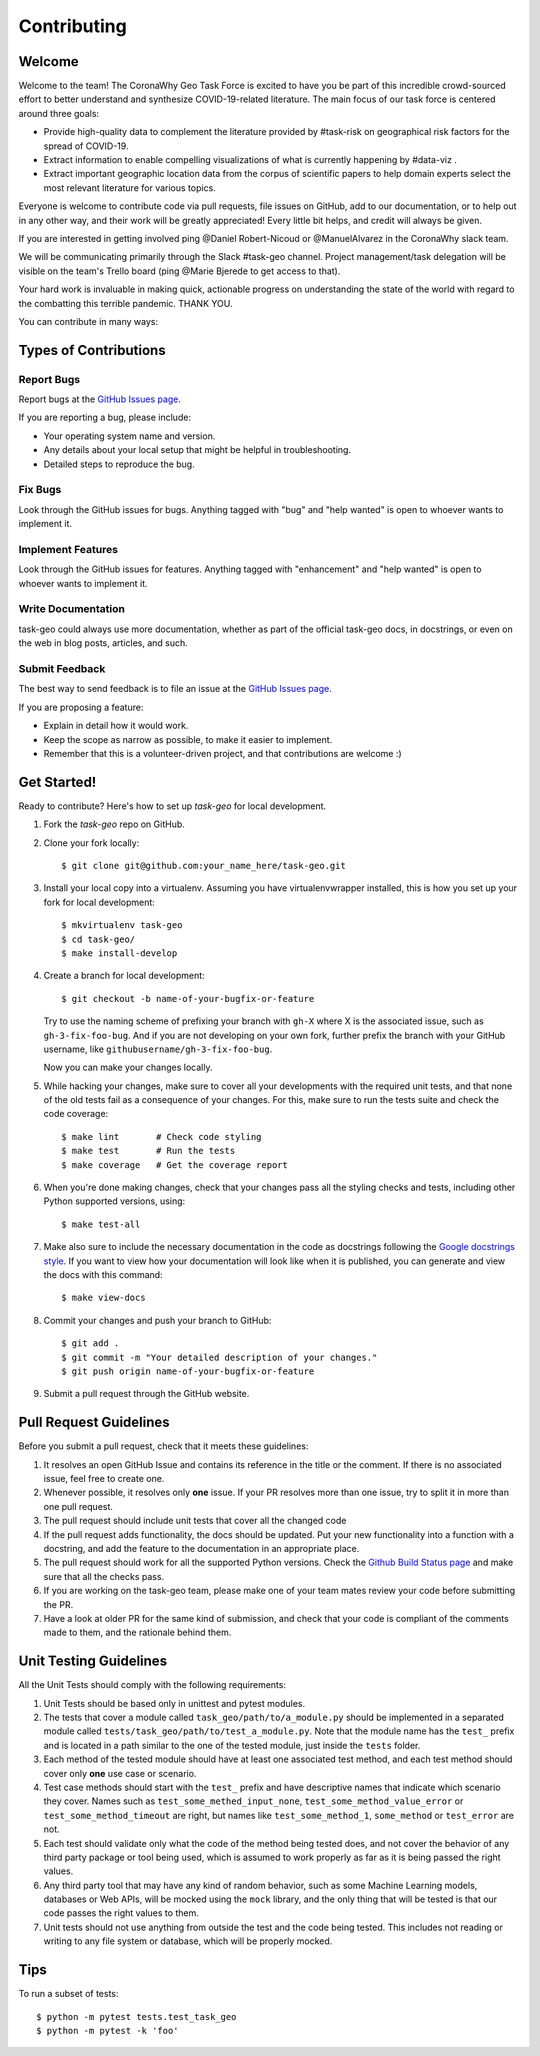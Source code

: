 .. highlight:: shell

============
Contributing
============

Welcome
-------

Welcome to the team! The CoronaWhy Geo Task Force is excited to have you be part of this incredible
crowd-sourced effort to better understand and synthesize COVID-19-related literature.
The main focus of our task force is centered around three goals:

- Provide high-quality data to complement the literature provided by #task-risk on geographical
  risk factors for the spread of COVID-19.
- Extract information to enable compelling visualizations of what is currently happening by #data-viz .
- Extract important geographic location data from the corpus of scientific papers to help domain experts
  select the most relevant literature for various topics.

Everyone is welcome to contribute code via pull requests, file issues on GitHub,
add to our documentation, or to help out in any other way, and their work will be greatly
appreciated! Every little bit helps, and credit will always be given.

If you are interested in getting involved ping @Daniel Robert-Nicoud or @ManuelAlvarez in the
CoronaWhy slack team.

We will be communicating primarily through the Slack #task-geo channel. Project management/task
delegation will be visible on the team's Trello board (ping @Marie Bjerede to get access to that).

Your hard work is invaluable in making quick, actionable progress on understanding the state of
the world with regard to the combatting this terrible pandemic. THANK YOU.

You can contribute in many ways:

Types of Contributions
----------------------

Report Bugs
~~~~~~~~~~~

Report bugs at the `GitHub Issues page`_.

If you are reporting a bug, please include:

* Your operating system name and version.
* Any details about your local setup that might be helpful in troubleshooting.
* Detailed steps to reproduce the bug.

Fix Bugs
~~~~~~~~

Look through the GitHub issues for bugs. Anything tagged with "bug" and "help
wanted" is open to whoever wants to implement it.

Implement Features
~~~~~~~~~~~~~~~~~~

Look through the GitHub issues for features. Anything tagged with "enhancement"
and "help wanted" is open to whoever wants to implement it.

Write Documentation
~~~~~~~~~~~~~~~~~~~

task-geo could always use more documentation, whether as part of the
official task-geo docs, in docstrings, or even on the web in blog posts,
articles, and such.

Submit Feedback
~~~~~~~~~~~~~~~

The best way to send feedback is to file an issue at the `GitHub Issues page`_.

If you are proposing a feature:

* Explain in detail how it would work.
* Keep the scope as narrow as possible, to make it easier to implement.
* Remember that this is a volunteer-driven project, and that contributions are welcome :)

Get Started!
------------

Ready to contribute? Here's how to set up `task-geo` for local development.

1. Fork the `task-geo` repo on GitHub.
2. Clone your fork locally::

    $ git clone git@github.com:your_name_here/task-geo.git

3. Install your local copy into a virtualenv. Assuming you have virtualenvwrapper installed,
   this is how you set up your fork for local development::

    $ mkvirtualenv task-geo
    $ cd task-geo/
    $ make install-develop

4. Create a branch for local development::

    $ git checkout -b name-of-your-bugfix-or-feature

   Try to use the naming scheme of prefixing your branch with ``gh-X`` where X is
   the associated issue, such as ``gh-3-fix-foo-bug``. And if you are not
   developing on your own fork, further prefix the branch with your GitHub
   username, like ``githubusername/gh-3-fix-foo-bug``.

   Now you can make your changes locally.

5. While hacking your changes, make sure to cover all your developments with the required
   unit tests, and that none of the old tests fail as a consequence of your changes.
   For this, make sure to run the tests suite and check the code coverage::

    $ make lint       # Check code styling
    $ make test       # Run the tests
    $ make coverage   # Get the coverage report

6. When you're done making changes, check that your changes pass all the styling checks and
   tests, including other Python supported versions, using::

    $ make test-all

7. Make also sure to include the necessary documentation in the code as docstrings following
   the `Google docstrings style`_.
   If you want to view how your documentation will look like when it is published, you can
   generate and view the docs with this command::

    $ make view-docs

8. Commit your changes and push your branch to GitHub::

    $ git add .
    $ git commit -m "Your detailed description of your changes."
    $ git push origin name-of-your-bugfix-or-feature

9. Submit a pull request through the GitHub website.

Pull Request Guidelines
-----------------------

Before you submit a pull request, check that it meets these guidelines:

1. It resolves an open GitHub Issue and contains its reference in the title or
   the comment. If there is no associated issue, feel free to create one.
2. Whenever possible, it resolves only **one** issue. If your PR resolves more than
   one issue, try to split it in more than one pull request.
3. The pull request should include unit tests that cover all the changed code
4. If the pull request adds functionality, the docs should be updated. Put
   your new functionality into a function with a docstring, and add the
   feature to the documentation in an appropriate place.
5. The pull request should work for all the supported Python versions. Check the `Github Build
   Status page`_ and make sure that all the checks pass.
6. If you are working on the task-geo team, please make one of your team mates review your code before
   submitting the PR.
7. Have a look at older PR for the same kind of submission, and check that your code is compliant
   of the comments made to them, and the rationale behind them.

Unit Testing Guidelines
-----------------------

All the Unit Tests should comply with the following requirements:

1. Unit Tests should be based only in unittest and pytest modules.

2. The tests that cover a module called ``task_geo/path/to/a_module.py``
   should be implemented in a separated module called
   ``tests/task_geo/path/to/test_a_module.py``.
   Note that the module name has the ``test_`` prefix and is located in a path similar
   to the one of the tested module, just inside the ``tests`` folder.

3. Each method of the tested module should have at least one associated test method, and
   each test method should cover only **one** use case or scenario.

4. Test case methods should start with the ``test_`` prefix and have descriptive names
   that indicate which scenario they cover.
   Names such as ``test_some_methed_input_none``, ``test_some_method_value_error`` or
   ``test_some_method_timeout`` are right, but names like ``test_some_method_1``,
   ``some_method`` or ``test_error`` are not.

5. Each test should validate only what the code of the method being tested does, and not
   cover the behavior of any third party package or tool being used, which is assumed to
   work properly as far as it is being passed the right values.

6. Any third party tool that may have any kind of random behavior, such as some Machine
   Learning models, databases or Web APIs, will be mocked using the ``mock`` library, and
   the only thing that will be tested is that our code passes the right values to them.

7. Unit tests should not use anything from outside the test and the code being tested. This
   includes not reading or writing to any file system or database, which will be properly
   mocked.

Tips
----

To run a subset of tests::

    $ python -m pytest tests.test_task_geo
    $ python -m pytest -k 'foo'


.. _GitHub issues page: https://github.com/CoronaWhy/task-geo/issues
.. _Github Build Status page: https://github.com/CoronaWhy/task-geo/actions
.. _Google docstrings style: https://google.github.io/styleguide/pyguide.html?showone=Comments#Comments

